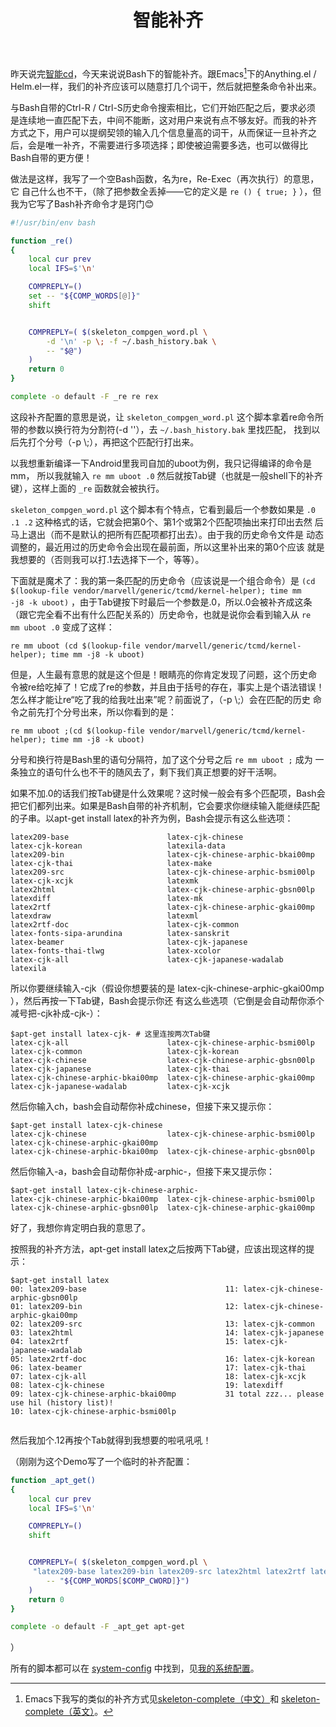 #+title: 智能补齐
# bhj-tags: bash

昨天说完[[../30/0-intelligent-cd.org][智能cd]]，今天来说说Bash下的智能补齐。跟Emacs[fn:skeleton]下的Anything.el /
Helm.el一样，我们的补齐应该可以随意打几个词干，然后就把整条命令补出来。

与Bash自带的Ctrl-R / Ctrl-S历史命令搜索相比，它们开始匹配之后，要求必须
是连续地一直匹配下去，中间不能断，这对用户来说有点不够友好。而我的补齐
方式之下，用户可以提纲契领的输入几个信息量高的词干，从而保证一旦补齐之
后，会是唯一补齐，不需要进行多项选择；即使被迫需要多选，也可以做得比
Bash自带的更方便！

做法是这样，我写了一个空Bash函数，名为re，Re-Exec（再次执行）的意思，它
自己什么也不干，（除了把参数全丢掉——它的定义是 =re () { true; }= ），但
我为它写了Bash补齐命令才是窍门😊

#+NAME: ~/system-config/.bash_completion.d/re
#+BEGIN_SRC sh
#!/usr/bin/env bash

function _re()
{
    local cur prev
    local IFS=$'\n'

    COMPREPLY=()
    set -- "${COMP_WORDS[@]}"
    shift
    

    COMPREPLY=( $(skeleton_compgen_word.pl \
        -d '\n' -p \; -f ~/.bash_history.bak \
        -- "$@")
    )
    return 0
}

complete -o default -F _re re rex
#+END_SRC

这段补齐配置的意思是说，让 =skeleton_compgen_word.pl= 这个脚本拿着re命令所
带的参数以换行符为分割符(-d '\n'），去 =~/.bash_history.bak= 里找匹配，
找到以后先打个分号（-p \;），再把这个匹配行打出来。

以我想重新编译一下Android里我司自加的uboot为例，我只记得编译的命令是mm，
所以我就输入 =re mm uboot .0= 然后就按Tab键（也就是一般shell下的补齐
键），这样上面的 =_re= 函数就会被执行。

=skeleton_compgen_word.pl= 这个脚本有个特点，它看到最后一个参数如果是 =.0
.1 .2= 这种格式的话，它就会把第0个、第1个或第2个匹配项抽出来打印出去然
后马上退出（而不是默认的把所有匹配项都打出去）。由于我的历史命令文件是
动态调整的，最近用过的历史命令会出现在最前面，所以这里补出来的第0个应该
就是我想要的（否则我可以打.1去选择下一个，等等）。

下面就是魔术了：我的第一条匹配的历史命令（应该说是一个组合命令）是
=(cd $(lookup-file vendor/marvell/generic/tcmd/kernel-helper); time mm
-j8 -k uboot)= ，由于Tab键按下时最后一个参数是.0，所以.0会被补齐成这条
（跟它完全看不出有什么匹配关系的）历史命令，也就是说你会看到输入从 =re
mm uboot .0= 变成了这样：

: re mm uboot (cd $(lookup-file vendor/marvell/generic/tcmd/kernel-helper); time mm -j8 -k uboot) 

但是，人生最有意思的就是这个但是！眼睛亮的你肯定发现了问题，这个历史命
令被re给吃掉了！它成了re的参数，并且由于括号的存在，事实上是个语法错误！
怎么样才能让re“吃了我的给我吐出来”呢？前面说了，（-p \;）会在匹配的历史
命令之前先打个分号出来，所以你看到的是：

: re mm uboot ;(cd $(lookup-file vendor/marvell/generic/tcmd/kernel-helper); time mm -j8 -k uboot) 

分号和换行符是Bash里的语句分隔符，加了这个分号之后 =re mm uboot ;= 成为
一条独立的语句什么也不干的随风去了，剩下我们真正想要的好干活啊。

如果不加.0的话我们按Tab键是什么效果呢？这时候一般会有多个匹配项，Bash会
把它们都列出来。如果是Bash自带的补齐机制，它会要求你继续输入能继续匹配
的子串。以apt-get install latex的补齐为例，Bash会提示有这么些选项：

#+BEGIN_EXAMPLE
latex209-base                      latex-cjk-chinese                  latex-cjk-korean                   latexila-data
latex209-bin                       latex-cjk-chinese-arphic-bkai00mp  latex-cjk-thai                     latex-make
latex209-src                       latex-cjk-chinese-arphic-bsmi00lp  latex-cjk-xcjk                     latexmk
latex2html                         latex-cjk-chinese-arphic-gbsn00lp  latexdiff                          latex-mk
latex2rtf                          latex-cjk-chinese-arphic-gkai00mp  latexdraw                          latexml
latex2rtf-doc                      latex-cjk-common                   latex-fonts-sipa-arundina          latex-sanskrit
latex-beamer                       latex-cjk-japanese                 latex-fonts-thai-tlwg              latex-xcolor
latex-cjk-all                      latex-cjk-japanese-wadalab         latexila                           
#+END_EXAMPLE

所以你要继续输入-cjk（假设你想要装的是
latex-cjk-chinese-arphic-gkai00mp ），然后再按一下Tab键，Bash会提示你还
有这么些选项（它倒是会自动帮你添个减号把-cjk补成-cjk-）：

#+BEGIN_EXAMPLE
$apt-get install latex-cjk- # 这里连按两次Tab键
latex-cjk-all                      latex-cjk-chinese-arphic-bsmi00lp  latex-cjk-common                   latex-cjk-korean
latex-cjk-chinese                  latex-cjk-chinese-arphic-gbsn00lp  latex-cjk-japanese                 latex-cjk-thai
latex-cjk-chinese-arphic-bkai00mp  latex-cjk-chinese-arphic-gkai00mp  latex-cjk-japanese-wadalab         latex-cjk-xcjk
#+END_EXAMPLE

然后你输入ch，bash会自动帮你补成chinese，但接下来又提示你：

#+BEGIN_EXAMPLE
$apt-get install latex-cjk-chinese
latex-cjk-chinese                  latex-cjk-chinese-arphic-bsmi00lp  latex-cjk-chinese-arphic-gkai00mp  
latex-cjk-chinese-arphic-bkai00mp  latex-cjk-chinese-arphic-gbsn00lp  
#+END_EXAMPLE

然后你输入-a，bash会自动帮你补成-arphic-，但接下来又提示你：

#+BEGIN_EXAMPLE
$apt-get install latex-cjk-chinese-arphic-
latex-cjk-chinese-arphic-bkai00mp  latex-cjk-chinese-arphic-bsmi00lp  latex-cjk-chinese-arphic-gbsn00lp  latex-cjk-chinese-arphic-gkai00mp
#+END_EXAMPLE

好了，我想你肯定明白我的意思了。

按照我的补齐方法，apt-get install latex之后按两下Tab键，应该出现这样的提示：

#+BEGIN_EXAMPLE
$apt-get install latex
00: latex209-base                               11: latex-cjk-chinese-arphic-gbsn00lp
01: latex209-bin                                12: latex-cjk-chinese-arphic-gkai00mp
02: latex209-src                                13: latex-cjk-common
03: latex2html                                  14: latex-cjk-japanese
04: latex2rtf                                   15: latex-cjk-japanese-wadalab
05: latex2rtf-doc                               16: latex-cjk-korean
06: latex-beamer                                17: latex-cjk-thai
07: latex-cjk-all                               18: latex-cjk-xcjk
08: latex-cjk-chinese                           19: latexdiff
09: latex-cjk-chinese-arphic-bkai00mp           31 total zzz... please use hil (history list)!
10: latex-cjk-chinese-arphic-bsmi00lp           

#+END_EXAMPLE

然后我加个.12再按个Tab就得到我想要的啦吼吼吼！

（刚刚为这个Demo写了一个临时的补齐配置：

#+BEGIN_SRC sh
function _apt_get()
{
    local cur prev
    local IFS=$'\n'

    COMPREPLY=()
    shift
    

    COMPREPLY=( $(skeleton_compgen_word.pl \
	 "latex209-base latex209-bin latex209-src latex2html latex2rtf latex2rtf-doc latex-beamer latex-cjk-all latex-cjk-chinese latex-cjk-chinese-arphic-bkai00mp latex-cjk-chinese-arphic-bsmi00lp latex-cjk-chinese-arphic-gbsn00lp latex-cjk-chinese-arphic-gkai00mp latex-cjk-common latex-cjk-japanese latex-cjk-japanese-wadalab latex-cjk-korean latex-cjk-thai latex-cjk-xcjk latexdiff latexdraw latex-fonts-sipa-arundina latex-fonts-thai-tlwg latexila latexila-data latex-make latexmk latex-mk latexml latex-sanskrit latex-xcolor" \
        -- "${COMP_WORDS[$COMP_CWORD]}")
    )
    return 0
}

complete -o default -F _apt_get apt-get
#+END_SRC
）

所有的脚本都可以在 [[http://github.com/baohaojun/system-config][system-config]] 中找到，见[[../../../2012/10/22/my-config-cn.org][我的系统配置]]。

[fn:skeleton] Emacs下我写的类似的补齐方式见[[../../../2012/12/27/stem-completion.org][skeleton-complete（中文）]]和
[[../../04/13/skeleton-complete.org][skeleton-complete（英文）]]。
